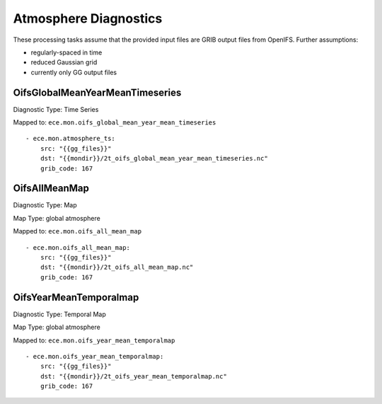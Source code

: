 **********************
Atmosphere Diagnostics
**********************

These processing tasks assume that the provided input files are GRIB output files from OpenIFS. Further assumptions:

- regularly-spaced in time
- reduced Gaussian grid
- currently only GG output files

OifsGlobalMeanYearMeanTimeseries
================================

Diagnostic Type: Time Series

Mapped to: ``ece.mon.oifs_global_mean_year_mean_timeseries``

::

    - ece.mon.atmosphere_ts:
        src: "{{gg_files}}"
        dst: "{{mondir}}/2t_oifs_global_mean_year_mean_timeseries.nc"
        grib_code: 167


OifsAllMeanMap
==============

Diagnostic Type: Map

Map Type: global atmosphere

Mapped to: ``ece.mon.oifs_all_mean_map``

::

    - ece.mon.oifs_all_mean_map:
        src: "{{gg_files}}"
        dst: "{{mondir}}/2t_oifs_all_mean_map.nc"
        grib_code: 167

OifsYearMeanTemporalmap
=======================

Diagnostic Type: Temporal Map

Map Type: global atmosphere

Mapped to: ``ece.mon.oifs_year_mean_temporalmap``

::

    - ece.mon.oifs_year_mean_temporalmap:
        src: "{{gg_files}}"
        dst: "{{mondir}}/2t_oifs_year_mean_temporalmap.nc"
        grib_code: 167
